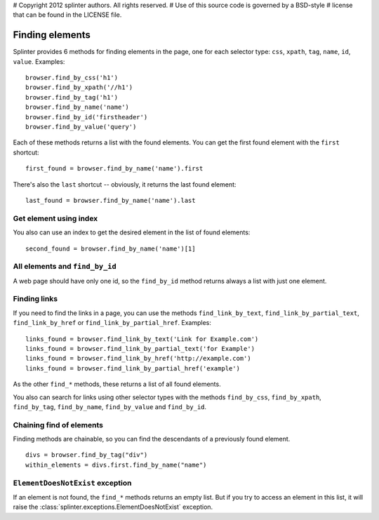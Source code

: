 # Copyright 2012 splinter authors. All rights reserved.
# Use of this source code is governed by a BSD-style
# license that can be found in the LICENSE file.

.. meta::
    :description: Finding elements
    :keywords: splinter, python, tutorial, find, selectors

++++++++++++++++
Finding elements
++++++++++++++++

Splinter provides 6 methods for finding elements in the page, one for each
selector type: ``css``, ``xpath``, ``tag``, ``name``, ``id``, ``value``.
Examples:

.. highlight:: python

::

    browser.find_by_css('h1')
    browser.find_by_xpath('//h1')
    browser.find_by_tag('h1')
    browser.find_by_name('name')
    browser.find_by_id('firstheader')
    browser.find_by_value('query')


Each of these methods returns a list with the found elements. You can get the
first found element with the ``first`` shortcut:

.. highlight:: python

::

    first_found = browser.find_by_name('name').first

There's also the ``last`` shortcut -- obviously, it returns the last found
element:

.. highlight:: python

::

    last_found = browser.find_by_name('name').last


Get element using index
=======================

You also can use an index to get the desired element in the list of found
elements:

.. highlight:: python

::

    second_found = browser.find_by_name('name')[1]

All elements and ``find_by_id``
===============================

A web page should have only one id, so the ``find_by_id`` method returns always
a list with just one element.

Finding links
=============

If you need to find the links in a page, you can use the methods
``find_link_by_text``, ``find_link_by_partial_text``, ``find_link_by_href`` or
``find_link_by_partial_href``. Examples:

.. highlight:: python

::

    links_found = browser.find_link_by_text('Link for Example.com')
    links_found = browser.find_link_by_partial_text('for Example')
    links_found = browser.find_link_by_href('http://example.com')
    links_found = browser.find_link_by_partial_href('example')


As the other ``find_*`` methods, these returns a list of all found elements.

You also can search for links using other selector types with the methods 
``find_by_css``, ``find_by_xpath``, ``find_by_tag``, ``find_by_name``,
``find_by_value`` and ``find_by_id``.

Chaining find of elements
=========================

Finding methods are chainable, so you can find the descendants of a previously
found element.

.. highlight:: python

::

    divs = browser.find_by_tag("div")
    within_elements = divs.first.find_by_name("name")

``ElementDoesNotExist`` exception
=================================

If an element is not found, the ``find_*`` methods returns an empty list. But
if you try to access an element in this list, it will raise the
:class:`splinter.exceptions.ElementDoesNotExist` exception.
